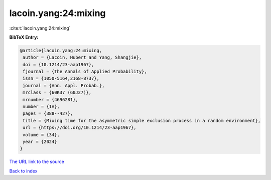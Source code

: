 lacoin.yang:24:mixing
=====================

:cite:t:`lacoin.yang:24:mixing`

**BibTeX Entry:**

.. code-block:: bibtex

   @article{lacoin.yang:24:mixing,
    author = {Lacoin, Hubert and Yang, Shangjie},
    doi = {10.1214/23-aap1967},
    fjournal = {The Annals of Applied Probability},
    issn = {1050-5164,2168-8737},
    journal = {Ann. Appl. Probab.},
    mrclass = {60K37 (60J27)},
    mrnumber = {4696281},
    number = {1A},
    pages = {388--427},
    title = {Mixing time for the asymmetric simple exclusion process in a random environment},
    url = {https://doi.org/10.1214/23-aap1967},
    volume = {34},
    year = {2024}
   }
`The URL link to the source <ttps://doi.org/10.1214/23-aap1967}>`_


`Back to index <../By-Cite-Keys.html>`_
